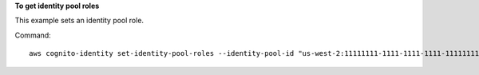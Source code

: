 **To get identity pool roles**

This example sets an identity pool role.

Command::

  aws cognito-identity set-identity-pool-roles --identity-pool-id "us-west-2:11111111-1111-1111-1111-111111111111" authenticated="arn:aws:iam::111111111111:role/Cognito_MyIdentityPoolAuth_Role"

